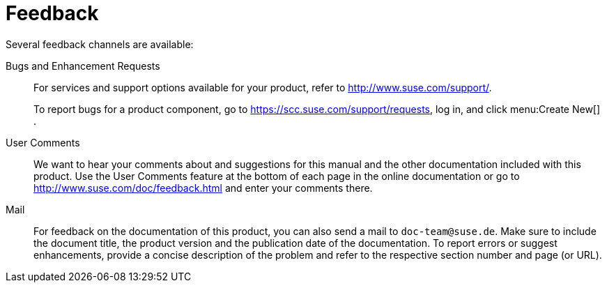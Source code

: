 = Feedback


Several feedback channels are available: 

Bugs and Enhancement Requests::
For services and support options available for your product, refer to http://www.suse.com/support/. 
+
To report bugs for a product component, go to https://scc.suse.com/support/requests, log in, and click menu:Create New[]
. 

User Comments::
We want to hear your comments about and suggestions for this manual and the other documentation included with this product.
Use the User Comments feature at the bottom of each page in the online documentation or go to http://www.suse.com/doc/feedback.html and enter your comments there. 

Mail::
For feedback on the documentation of this product, you can also send a mail to ``doc-team@suse.de``.
Make sure to include the document title, the product version and the publication date of the documentation.
To report errors or suggest enhancements, provide a concise description of the problem and refer to the respective section number and page (or URL). 
